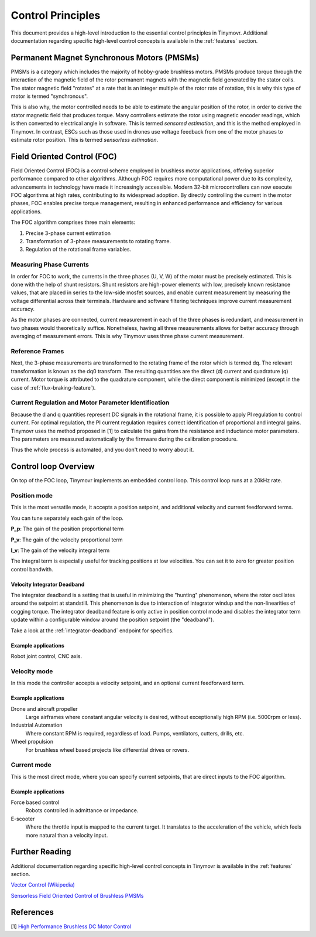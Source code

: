 .. _Control theory:

******************
Control Principles
******************

This document provides a high-level introduction to the essential control principles in Tinymovr. Additional documentation regarding specific high-level control concepts is available in the :ref:`features` section.


Permanent Magnet Synchronous Motors (PMSMs)
###########################################

PMSMs is a category which includes the majority of hobby-grade brushless motors. PMSMs produce torque through the interaction of the magnetic field of the rotor permanent magnets with the magnetic field generated by the stator coils. The stator magnetic field "rotates" at a rate that is an integer multiple of the rotor rate of rotation, this is why this type of motor is termed "synchronous". 

This is also why, the motor controlled needs to be able to estimate the angular position of the rotor, in order to derive the stator magnetic field that produces torque. Many controllers estimate the rotor using magnetic encoder readings, which is then converted to electrical angle in software. This is termed *sensored estimation*, and this is the method employed in Tinymovr. In contrast, ESCs such as those used in drones use voltage feedback from one of the motor phases to estimate rotor position. This is termed *sensorless estimation*.


Field Oriented Control (FOC)
############################

Field Oriented Control (FOC) is a control scheme employed in brushless motor applications, offering superior performance compared to other algorithms. Although FOC requires more computational power due to its complexity, advancements in technology have made it increasingly accessible. Modern 32-bit microcontrollers can now execute FOC algorithms at high rates, contributing to its widespread adoption. By directly controlling the current in the motor phases, FOC enables precise torque management, resulting in enhanced performance and efficiency for various applications.

The FOC algorithm comprises three main elements:

1. Precise 3-phase current estimation
2. Transformation of 3-phase measurements to rotating frame.
3. Regulation of the rotational frame variables.

Measuring Phase Currents
************************

In order for FOC to work, the currents in the three phases (U, V, W) of the motor must be precisely estimated. This is done with the help of shunt resistors. Shunt resistors are high-power elements with low, precisely known resistance values, that are placed in series to the low-side mosfet sources, and enable current measurement by measuring the voltage differential across their terminals. Hardware and software filtering techniques improve current measurement accuracy.

As the motor phases are connected, current measurement in each of the three phases is redundant, and measurement in two phases would theoretically suffice. Nonetheless, having all three measurements allows for better accuracy through averaging of measurement errors. This is why Tinymovr uses three phase current measurement.

Reference Frames
****************

Next, the 3-phase measurements are transformed to the rotating frame of the rotor which is termed dq. The relevant transformation is known as the dq0 transform. The resulting quantities are the direct (d) current and quadrature (q) current. Motor torque is attributed to the quadrature component, while the direct component is minimized (except in the case of :ref:`flux-braking-feature`).

Current Regulation and Motor Parameter Identification
*****************************************************

Because the d and q quantities represent DC signals in the rotational frame, it is possible to apply PI regulation to control current. For optimal regulation, the PI current regulation requires correct identification of proportional and integral gains. Tinymovr uses the method proposed in [1] to calculate the gains from the resistance and inductance motor parameters. The parameters are measured automatically by the firmware during the calibration procedure. 

Thus the whole process is automated, and you don't need to worry about it.


Control loop Overview
#####################

On top of the FOC loop, Tinymovr implements an embedded control loop. This control loop runs at a 20kHz rate.

.. image:: control_loop.png
  :width: 800
  :alt: Tinymovr Control Loop

Position mode
*************

This is the most versatile mode, it accepts a position setpoint, and additional velocity and current feedforward terms.

You can tune separately each gain of the loop.

**P_p**: The gain of the position proportional term

**P_v**: The gain of the velocity proportional term

**I_v**: The gain of the velocity integral term

The integral term is especially useful for tracking positions at low velocities. You can set it to zero for greater position control bandwith.

Velocity Integrator Deadband
----------------------------

The integrator deadband is a setting that is useful in minimizing the "hunting" phenomenon, where the rotor oscillates around the setpoint at standstill. This phenomenon is due to interaction of integrator windup and the non-linearities of cogging torque. The integrator deadband feature is only active in position control mode and disables the integrator term update within a configurable window around the position setpoint (the "deadband").

Take a look at the :ref:`integrator-deadband` endpoint for specifics.

Example applications
--------------------

Robot joint control, CNC axis.

Velocity mode
*************

In this mode the controller accepts a velocity setpoint, and an optional current feedforward term.

Example applications
--------------------

Drone and aircraft propeller
    Large airframes where constant angular velocity is desired, without exceptionally high RPM (i.e. 5000rpm or less).
Industrial Automation
    Where constant RPM is required, regardless of load. Pumps, ventilators, cutters, drills, etc.
Wheel propulsion
    For brushless wheel based projects like differential drives or rovers.

Current mode
*************

This is the most direct mode, where you can specify current setpoints, that are direct inputs to the FOC algorithm.

Example applications
--------------------

Force based control
    Robots controlled in admittance or impedance.
E-scooter
    Where the throttle input is mapped to the current target. It translates to the acceleration of the vehicle, which feels more natural than a velocity input.


Further Reading
###############

Additional documentation regarding specific high-level control concepts in Tinymovr is available in the :ref:`features` section.

`Vector Control (Wikipedia) <https://en.wikipedia.org/wiki/Vector_control_(motor)>`_

`Sensorless Field Oriented Control of Brushless PMSMs <https://krex.k-state.edu/dspace/bitstream/handle/2097/1507/JamesMevey2009.pdf;jsessionid=820C6C90C0851225CAE19AF829939F2A?sequence=1>`_


References
##########

[1] `High Performance Brushless DC Motor Control <https://www.ti.com/cn/lit/an/sprt702/sprt702.pdf?ts=1618338543430&ref_url=https%253A%252F%252Fwww.google.com%252F>`_